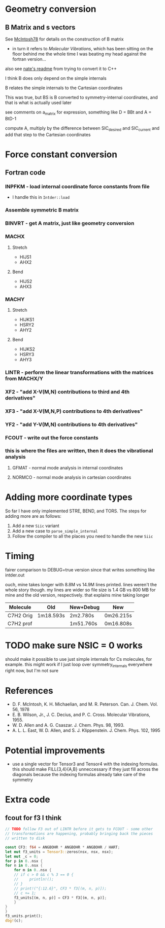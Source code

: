 * Geometry conversion
** B Matrix and s vectors
   See [[pdf:~/Library/McIntosh78.pdf][McIntosh78]] for details on the construction of B matrix
   - in turn it refers to /Molecular Vibrations/, which has been sitting on the floor
     behind me the whole time I was beating my head against the fortran version...

   also see [[https://github.com/psi4/psi3/blob/master/src/bin/intder/README][nate's readme]] from trying to convert it to C++

   I think B does only depend on the simple internals

   B relates the simple internals to the Cartesian coordinates

   This was true, but BS is B converted to symmetry-internal coordinates, and that
   is what is actually used later

   see comments on a_matrix for expression, something like D = BBt and A = BtD-1

   compute A, multiply by the difference between SIC_desired and SIC_current and
   add that step to the Cartesian coordinates

* Force constant conversion
** Fortran code
*** INPFKM - load internal coordinate force constants from file
    - I handle this in =Intder::load=
*** Assemble symmetric B matrix
*** BINVRT - get A matrix, just like geometry conversion
*** MACHX
**** Stretch
     - HIJS1
     - AHX2
**** Bend
     - HIJS2
     - AHX3
*** MACHY
**** Stretch
     - HIJKS1
     - HSRY2
     - AHY2
**** Bend
     - HIJKS2
     - HSRY3
     - AHY3
*** LINTR - perform the linear transformations with the matrices from MACHX/Y
*** XF2 - "add X-V(M,N) contributions to third and 4th derivatives"
*** XF3 - "add X-V(M,N,P) contributions to 4th derivatives"
*** YF2 - "add Y-V(M,N) contributions to 4th derivatives"
*** FCOUT - write out the force constants
*** this is where the files are written, then it does the vibrational analysis
**** GFMAT - normal mode analysis in internal coordinates
**** NORMCO - normal mode analysis in cartesian coordinates

* Adding more coordinate types
  So far I have only implemented STRE, BEND, and TORS. The steps for adding more
  are as follows:
  1. Add a new =Siic= variant
  2. Add a new case to =parse_simple_internal=
  3. Follow the compiler to all the places you need to handle the new =Siic=

* Timing
  fairer comparison to DEBUG=true version since that writes something like
  intder.out

  ouch, mine takes longer with 8.8M vs 14.9M lines printed. lines weren't the
  whole story though. my lines are wider so file size is 1.4 GB vs 800 MB for
  mine and the old version, respectively. that explains mine taking longer

  | Molecule  | Old       | New+Debug | New       |
  |-----------+-----------+-----------+-----------|
  | C7H2 Orig | 1m18.593s | 2m2.780s  | 0m26.215s |
  | C7H2 prof |           | 1m51.760s | 0m16.808s |

* TODO make sure NSIC = 0 works
  should make it possible to use just simple internals for Cs molecules, for
  example. this might work if I just loop over symmetry_internals everywhere
  right now, but I'm not sure

* References
  - D. F. McIntosh, K. H. Michaelian, and M. R. Peterson. Can. J. Chem. Vol. 56,
    1978
  - E. B. Wilson, Jr., J. C. Decius, and P. C. Cross. Molecular
    Vibrations, 1955.
  - W. D. Allen and A. G. Csaszar. J. Chem. Phys. 98, 1993.
  - A. L. L. East, W. D. Allen, and S. J. Klippenstein. J. Chem. Phys. 102, 1995

* Potential improvements
  - use a single vector for Tensor3 and Tensor4 with the indexing formulas. this
    should make FILL{3,4}{A,B} unneccessary if they just fill across the
    diagonals because the indexing formulas already take care of the symmetry

* Extra code
** fcout for f3 I think
   #+begin_src rust
     // TODO follow F3 out of LINTR before it gets to FCOUT - some other
     // transformations are happening, probably bringing back the pieces
     // written to disk

     const CF3: f64 = ANGBOHR * ANGBOHR * ANGBOHR / HART;
     let mut f3_units = Tensor3::zeros(nsx, nsx, nsx);
     let mut _c = 0;
     for p in 0..nsx {
	 for n in 0..nsx {
	     for m in 0..nsx {
		 // if c > 0 && c % 3 == 0 {
		 //     println!();
		 // }
		 // print!("{:12.6}", CF3 * f3[(m, n, p)]);
		 // c += 1;
		 f3_units[(m, n, p)] = CF3 * f3[(m, n, p)];
	     }
	 }
     }
     f3_units.print();
     dbg!(c);
   #+end_src

